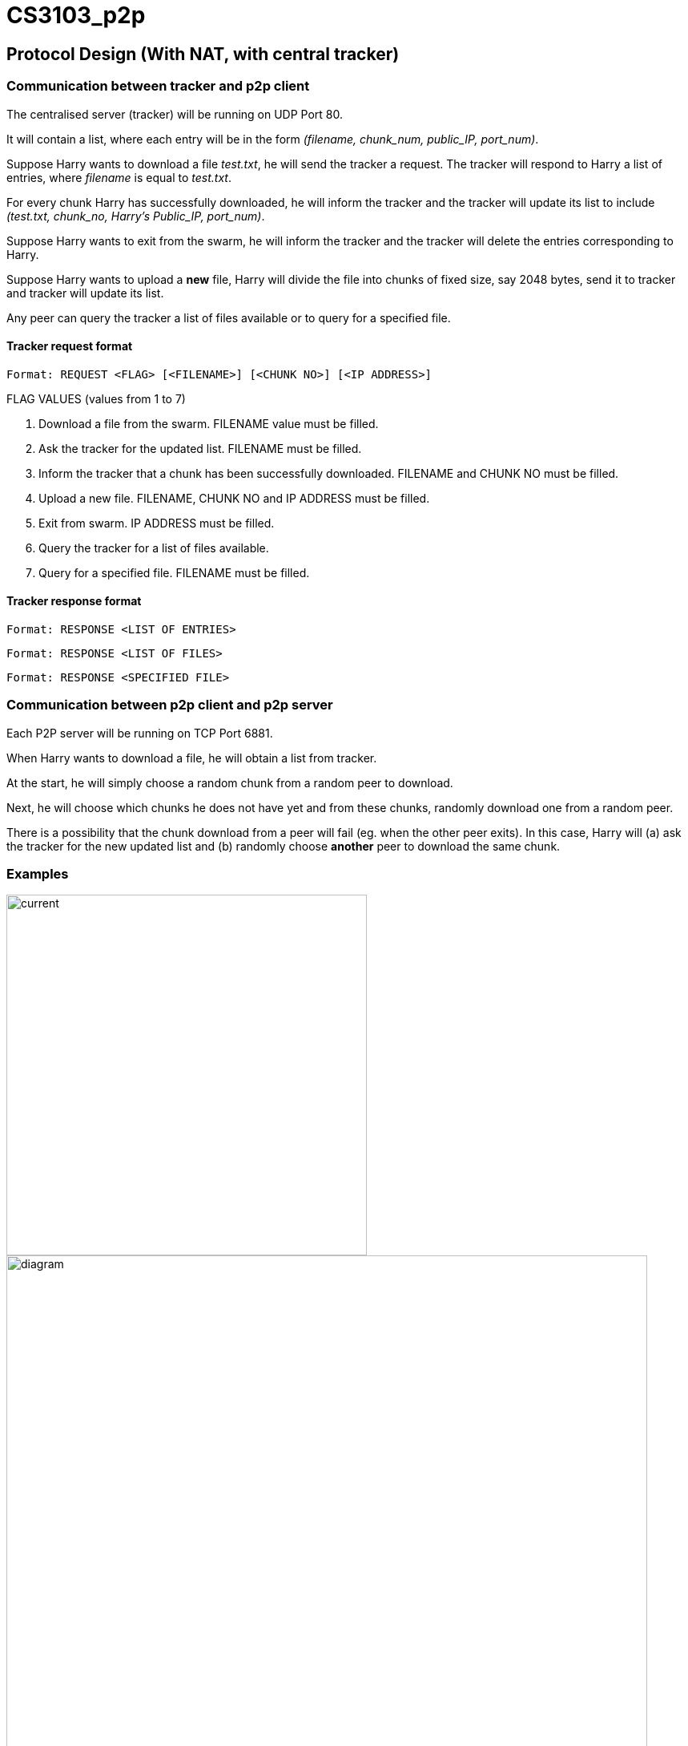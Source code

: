= CS3103_p2p

== Protocol Design (With NAT, with central tracker)

=== Communication between tracker and p2p client

The centralised server (tracker) will be running on UDP Port 80.

It will contain a list, where each entry will be in the form _(filename, chunk_num, public_IP, port_num)_.

Suppose Harry wants to download a file _test.txt_, he will send the tracker a request. The tracker will respond to Harry a list of entries, where _filename_ is equal
to _test.txt_.

For every chunk Harry has successfully downloaded, he will inform the tracker and the tracker will
update its list to include _(test.txt, chunk_no, Harry's Public_IP, port_num)_.

Suppose Harry wants to exit from the swarm, he will inform the tracker and the tracker will delete the entries corresponding
to Harry.

Suppose Harry wants to upload a *new* file, Harry will divide the file
into chunks of fixed size, say 2048 bytes, send it to tracker and tracker will update its list.

Any peer can query the tracker a list of files available or to query for a specified file.

==== Tracker request format

----
Format: REQUEST <FLAG> [<FILENAME>] [<CHUNK NO>] [<IP ADDRESS>]
----

FLAG VALUES (values from 1 to 7)

. Download a file from the swarm. FILENAME value must be filled.
. Ask the tracker for the updated list. FILENAME must be filled.
. Inform the tracker that a chunk has been successfully downloaded. FILENAME and CHUNK NO must be filled.
. Upload a new file. FILENAME, CHUNK NO and IP ADDRESS must be filled.
. Exit from swarm. IP ADDRESS must be filled.
. Query the tracker for a list of files available.
. Query for a specified file. FILENAME must be filled.

==== Tracker response format

----
Format: RESPONSE <LIST OF ENTRIES>
----

----
Format: RESPONSE <LIST OF FILES>
----

----
Format: RESPONSE <SPECIFIED FILE>
----

=== Communication between p2p client and p2p server

Each P2P server will be running on TCP Port 6881.

When Harry wants to download a file, he will obtain a list from tracker.

At the start, he will simply choose a random chunk from a random peer to download.

Next, he will choose which chunks he does not have yet and from these chunks, randomly download one from a random peer.

There is a possibility that the chunk download from a peer will fail (eg. when the other peer exits). In this case, Harry
will (a) ask the tracker for the new updated list and (b) randomly choose **another** peer to download the same chunk.

=== Examples
image::image/current.png[width="450"]
image::image/diagram.png[width="800"]

== P2P STUN server implementation due to Non-Symmetric NAT

For P2P connection behind a non-symmetric NAT to take place, the P2P client and server will require each others Public IP and Port assigned by the NAT. The peers will be required to get their Public IP and port via a STUN server.

The P2P peer will send a request from port 6881 to any Public STUN (RFC5389) server requesting for their public IP addresse and Port numbers.

=== Getting Public IP and Port number

The P2P will contact the STUN server in the following scenarios:

==== Download and Upload of file

When the P2P wants to download and upload a file, the P2P will send a request to the STUN server for its Public IP and Port number after that it will proceed to download and upload the file and update the tracker.

==== Periodically check Public IP and Port number
P2P server will periodically send a request to STUN server to get its Public IP and Port Number. If the recieved Public IP and Port number is different from the previously requested and saved Public IP and Port number, it will update the tracker by sending its new public IP and Port Number.

==== Example
image::https://i.imgur.com/xnZcM9e.png[STUN implement]
